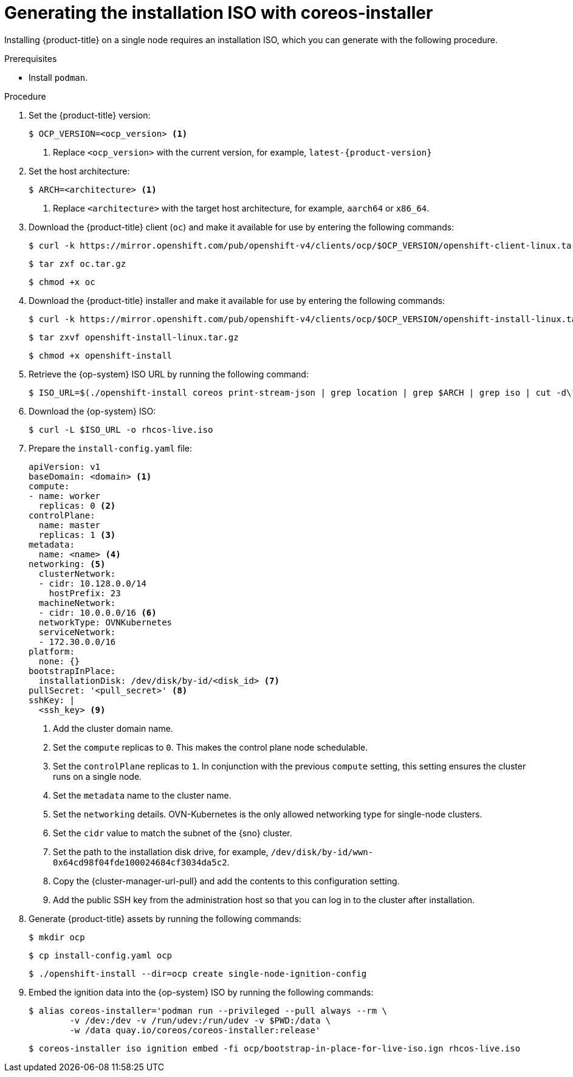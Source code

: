 // This is included in the following assemblies:
//
// installing_sno/install-sno-installing-sno.adoc

:_mod-docs-content-type: PROCEDURE
[id="generating-the-install-iso-manually_{context}"]
= Generating the installation ISO with coreos-installer

Installing {product-title} on a single node requires an installation ISO, which you can generate with the following procedure.

.Prerequisites

* Install `podman`.

.Procedure

. Set the {product-title} version:
+
[source,terminal]
----
$ OCP_VERSION=<ocp_version> <1>
----
+
<1> Replace `<ocp_version>` with the current version, for example, `latest-{product-version}`

. Set the host architecture:
+
[source,terminal]
----
$ ARCH=<architecture> <1>
----
<1> Replace `<architecture>` with the target host architecture, for example, `aarch64` or `x86_64`.

. Download the {product-title} client (`oc`) and make it available for use by entering the following commands:
+
[source,terminal]
----
$ curl -k https://mirror.openshift.com/pub/openshift-v4/clients/ocp/$OCP_VERSION/openshift-client-linux.tar.gz -o oc.tar.gz
----
+
[source,terminal]
----
$ tar zxf oc.tar.gz
----
+
[source,terminal]
----
$ chmod +x oc
----

. Download the {product-title} installer and make it available for use by entering the following commands:
+
[source,terminal]
----
$ curl -k https://mirror.openshift.com/pub/openshift-v4/clients/ocp/$OCP_VERSION/openshift-install-linux.tar.gz -o openshift-install-linux.tar.gz
----
+
[source,terminal]
----
$ tar zxvf openshift-install-linux.tar.gz
----
+
[source,terminal]
----
$ chmod +x openshift-install
----

. Retrieve the {op-system} ISO URL by running the following command:
+
[source,terminal]
----
$ ISO_URL=$(./openshift-install coreos print-stream-json | grep location | grep $ARCH | grep iso | cut -d\" -f4)
----

. Download the {op-system} ISO:
+
[source,terminal]
----
$ curl -L $ISO_URL -o rhcos-live.iso
----

. Prepare the `install-config.yaml` file:
+
[source,yaml]
----
apiVersion: v1
baseDomain: <domain> <1>
compute:
- name: worker
  replicas: 0 <2>
controlPlane:
  name: master
  replicas: 1 <3>
metadata:
  name: <name> <4>
networking: <5>
  clusterNetwork:
  - cidr: 10.128.0.0/14
    hostPrefix: 23
  machineNetwork:
  - cidr: 10.0.0.0/16 <6>
  networkType: OVNKubernetes
  serviceNetwork:
  - 172.30.0.0/16
platform:
  none: {}
bootstrapInPlace:
  installationDisk: /dev/disk/by-id/<disk_id> <7>
pullSecret: '<pull_secret>' <8>
sshKey: |
  <ssh_key> <9>
----
<1> Add the cluster domain name.
<2> Set the `compute` replicas to `0`. This makes the control plane node schedulable.
<3> Set the `controlPlane` replicas to `1`. In conjunction with the previous `compute` setting, this setting ensures the cluster runs on a single node.
<4> Set the `metadata` name to the cluster name.
<5> Set the `networking` details. OVN-Kubernetes is the only allowed networking type for single-node clusters.
<6> Set the `cidr` value to match the subnet of the {sno} cluster.
<7> Set the path to the installation disk drive, for example, `/dev/disk/by-id/wwn-0x64cd98f04fde100024684cf3034da5c2`.
<8> Copy the {cluster-manager-url-pull} and add the contents to this configuration setting.
<9> Add the public SSH key from the administration host so that you can log in to the cluster after installation.

. Generate {product-title} assets by running the following commands:
+
[source,terminal]
----
$ mkdir ocp
----
+
[source,terminal]
----
$ cp install-config.yaml ocp
----
+
[source,terminal]
----
$ ./openshift-install --dir=ocp create single-node-ignition-config
----

. Embed the ignition data into the {op-system} ISO by running the following commands:
+
[source,terminal]
----
$ alias coreos-installer='podman run --privileged --pull always --rm \
        -v /dev:/dev -v /run/udev:/run/udev -v $PWD:/data \
        -w /data quay.io/coreos/coreos-installer:release'
----
+
[source,terminal]
----
$ coreos-installer iso ignition embed -fi ocp/bootstrap-in-place-for-live-iso.ign rhcos-live.iso
----
